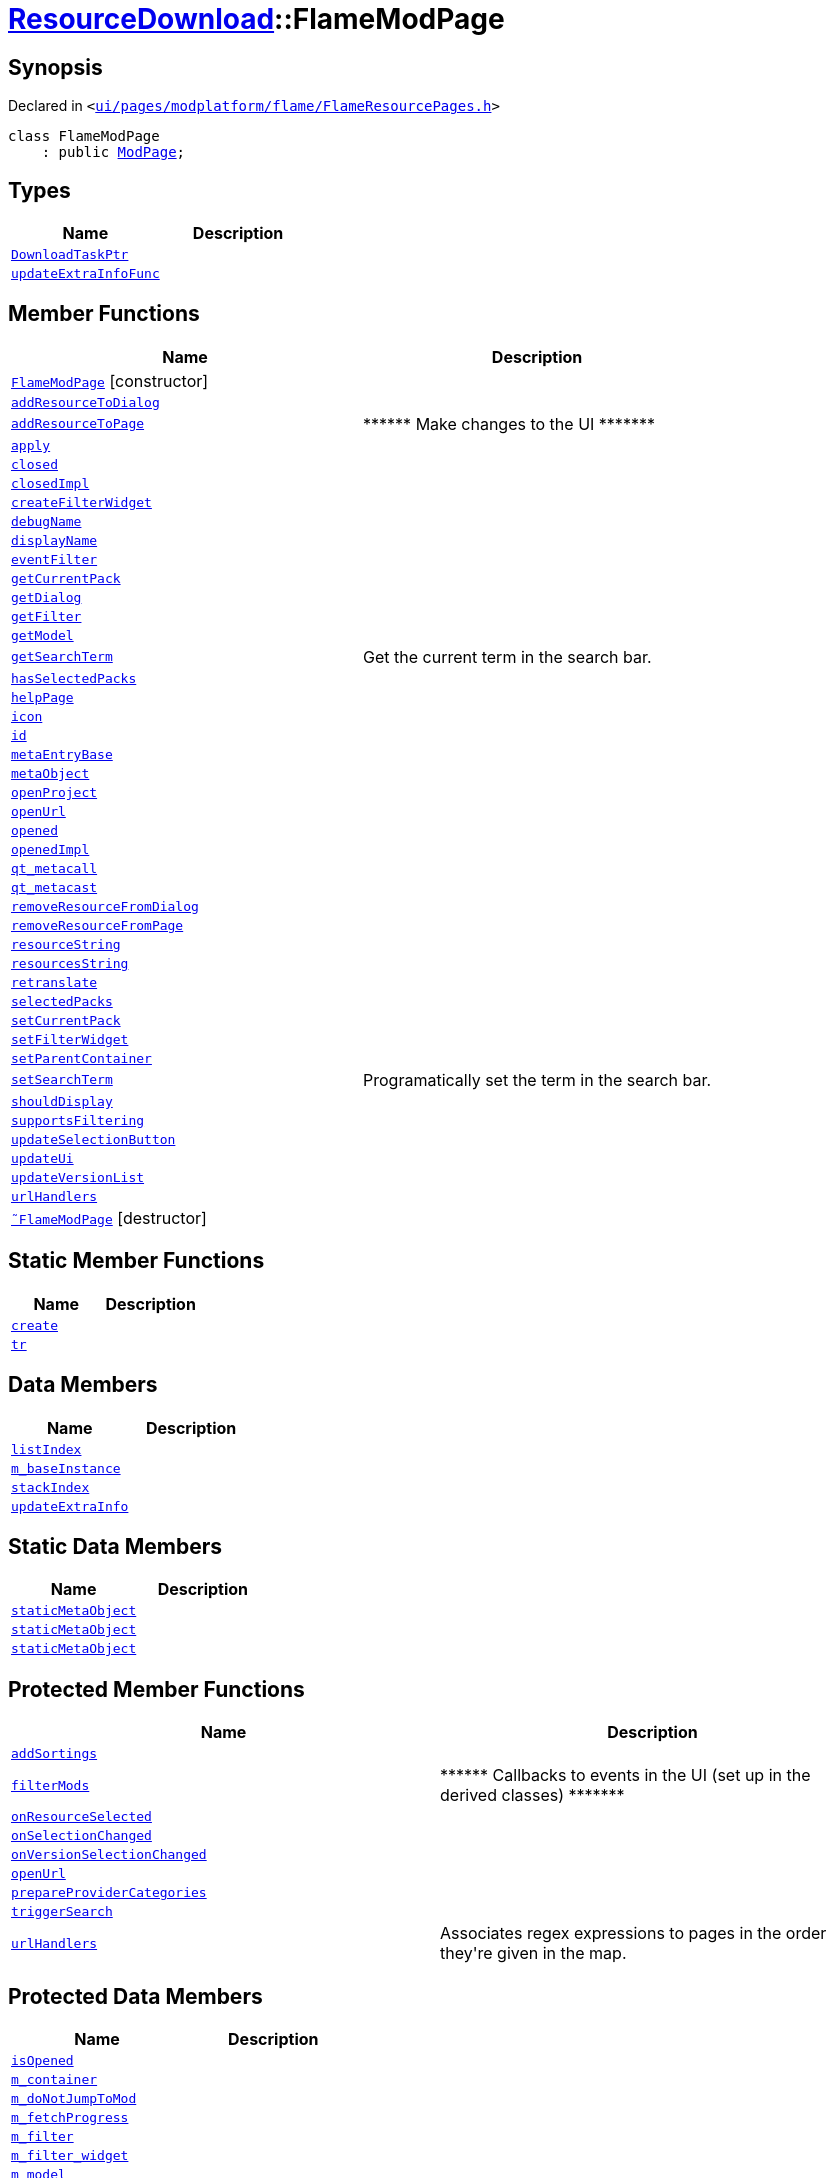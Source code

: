 [#ResourceDownload-FlameModPage]
= xref:ResourceDownload.adoc[ResourceDownload]::FlameModPage
:relfileprefix: ../
:mrdocs:


== Synopsis

Declared in `&lt;https://github.com/PrismLauncher/PrismLauncher/blob/develop/ui/pages/modplatform/flame/FlameResourcePages.h#L76[ui&sol;pages&sol;modplatform&sol;flame&sol;FlameResourcePages&period;h]&gt;`

[source,cpp,subs="verbatim,replacements,macros,-callouts"]
----
class FlameModPage
    : public xref:ResourceDownload/ModPage.adoc[ModPage];
----

== Types
[cols=2]
|===
| Name | Description 

| xref:ResourceDownload/ResourcePage/DownloadTaskPtr.adoc[`DownloadTaskPtr`] 
| 

| xref:BasePage/updateExtraInfoFunc.adoc[`updateExtraInfoFunc`] 
| 

|===
== Member Functions
[cols=2]
|===
| Name | Description 

| xref:ResourceDownload/FlameModPage/2constructor.adoc[`FlameModPage`]         [.small]#[constructor]#
| 

| xref:ResourceDownload/ResourcePage/addResourceToDialog.adoc[`addResourceToDialog`] 
| 

| xref:ResourceDownload/ResourcePage/addResourceToPage.adoc[`addResourceToPage`] 
| &ast;&ast;&ast;&ast;&ast;&ast; Make changes to the UI &ast;&ast;&ast;&ast;&ast;&ast;&ast;



| xref:BasePage/apply.adoc[`apply`] 
| 

| xref:BasePage/closed.adoc[`closed`] 
| 

| xref:BasePage/closedImpl.adoc[`closedImpl`] 
| 

| xref:ResourceDownload/ModPage/createFilterWidget.adoc[`createFilterWidget`] 
| 
| xref:ResourceDownload/ResourcePage/debugName.adoc[`debugName`] 
| 
| xref:BasePage/displayName.adoc[`displayName`] 
| 
| xref:ResourceDownload/ResourcePage/eventFilter.adoc[`eventFilter`] 
| 

| xref:ResourceDownload/ResourcePage/getCurrentPack.adoc[`getCurrentPack`] 
| 

| xref:ResourceDownload/ResourcePage/getDialog.adoc[`getDialog`] 
| 

| xref:ResourceDownload/ModPage/getFilter.adoc[`getFilter`] 
| 

| xref:ResourceDownload/ResourcePage/getModel.adoc[`getModel`] 
| 

| xref:ResourceDownload/ResourcePage/getSearchTerm.adoc[`getSearchTerm`] 
| Get the current term in the search bar&period;



| xref:ResourceDownload/ResourcePage/hasSelectedPacks.adoc[`hasSelectedPacks`] 
| 

| xref:BasePage/helpPage.adoc[`helpPage`] 
| 
| xref:BasePage/icon.adoc[`icon`] 
| 
| xref:BasePage/id.adoc[`id`] 
| 
| xref:ResourceDownload/ResourcePage/metaEntryBase.adoc[`metaEntryBase`] 
| 
| xref:ResourceDownload/ResourcePage/metaObject.adoc[`metaObject`] 
| 
| xref:ResourceDownload/ResourcePage/openProject.adoc[`openProject`] 
| 

| xref:ResourceDownload/FlameModPage/openUrl.adoc[`openUrl`] 
| 

| xref:BasePage/opened.adoc[`opened`] 
| 

| xref:BasePage/openedImpl.adoc[`openedImpl`] 
| 
| xref:ResourceDownload/ResourcePage/qt_metacall.adoc[`qt&lowbar;metacall`] 
| 
| xref:ResourceDownload/ResourcePage/qt_metacast.adoc[`qt&lowbar;metacast`] 
| 
| xref:ResourceDownload/ResourcePage/removeResourceFromDialog.adoc[`removeResourceFromDialog`] 
| 

| xref:ResourceDownload/ResourcePage/removeResourceFromPage.adoc[`removeResourceFromPage`] 
| 

| xref:ResourceDownload/ResourcePage/resourceString.adoc[`resourceString`] 
| 
| xref:ResourceDownload/ResourcePage/resourcesString.adoc[`resourcesString`] 
| 
| xref:BasePage/retranslate.adoc[`retranslate`] 
| 
| xref:ResourceDownload/ResourcePage/selectedPacks.adoc[`selectedPacks`] 
| 

| xref:ResourceDownload/ResourcePage/setCurrentPack.adoc[`setCurrentPack`] 
| 

| xref:ResourceDownload/ModPage/setFilterWidget.adoc[`setFilterWidget`] 
| 

| xref:BasePage/setParentContainer.adoc[`setParentContainer`] 
| 

| xref:ResourceDownload/ResourcePage/setSearchTerm.adoc[`setSearchTerm`] 
| Programatically set the term in the search bar&period;



| xref:BasePage/shouldDisplay.adoc[`shouldDisplay`] 
| 
| xref:ResourceDownload/ResourcePage/supportsFiltering.adoc[`supportsFiltering`] 
| 
| xref:ResourceDownload/ResourcePage/updateSelectionButton.adoc[`updateSelectionButton`] 
| 

| xref:ResourceDownload/ResourcePage/updateUi.adoc[`updateUi`] 
| 

| xref:ResourceDownload/ResourcePage/updateVersionList.adoc[`updateVersionList`] 
| 

| xref:ResourceDownload/ModPage/urlHandlers.adoc[`urlHandlers`] 
| 

| xref:ResourceDownload/FlameModPage/2destructor.adoc[`&tilde;FlameModPage`] [.small]#[destructor]#
| 

|===
== Static Member Functions
[cols=2]
|===
| Name | Description 

| xref:ResourceDownload/ModPage/create.adoc[`create`] 
| 
| xref:ResourceDownload/ResourcePage/tr.adoc[`tr`] 
| 
|===
== Data Members
[cols=2]
|===
| Name | Description 

| xref:BasePage/listIndex.adoc[`listIndex`] 
| 

| xref:ResourceDownload/ResourcePage/m_baseInstance.adoc[`m&lowbar;baseInstance`] 
| 

| xref:BasePage/stackIndex.adoc[`stackIndex`] 
| 

| xref:BasePage/updateExtraInfo.adoc[`updateExtraInfo`] 
| 

|===
== Static Data Members
[cols=2]
|===
| Name | Description 

| xref:ResourceDownload/ResourcePage/staticMetaObject.adoc[`staticMetaObject`] 
| 

| xref:ResourceDownload/ModPage/staticMetaObject.adoc[`staticMetaObject`] 
| 

| xref:ResourceDownload/FlameModPage/staticMetaObject.adoc[`staticMetaObject`] 
| 

|===

== Protected Member Functions
[cols=2]
|===
| Name | Description 

| xref:ResourceDownload/ResourcePage/addSortings.adoc[`addSortings`] 
| 

| xref:ResourceDownload/ModPage/filterMods.adoc[`filterMods`] 
| &ast;&ast;&ast;&ast;&ast;&ast; Callbacks to events in the UI (set up in the derived classes) &ast;&ast;&ast;&ast;&ast;&ast;&ast;



| xref:ResourceDownload/ResourcePage/onResourceSelected.adoc[`onResourceSelected`] 
| 

| xref:ResourceDownload/ResourcePage/onSelectionChanged.adoc[`onSelectionChanged`] 
| 

| xref:ResourceDownload/ResourcePage/onVersionSelectionChanged.adoc[`onVersionSelectionChanged`] 
| 

| xref:ResourceDownload/ResourcePage/openUrl.adoc[`openUrl`] 
| 

| xref:ResourceDownload/ModPage/prepareProviderCategories.adoc[`prepareProviderCategories`] 
| 
| xref:ResourceDownload/ResourcePage/triggerSearch.adoc[`triggerSearch`] 
| 
| xref:ResourceDownload/ResourcePage/urlHandlers.adoc[`urlHandlers`] 
| Associates regex expressions to pages in the order they&apos;re given in the map&period;



|===
== Protected Data Members
[cols=2]
|===
| Name | Description 

| xref:BasePage/isOpened.adoc[`isOpened`] 
| 

| xref:BasePage/m_container.adoc[`m&lowbar;container`] 
| 

| xref:ResourceDownload/ResourcePage/m_doNotJumpToMod.adoc[`m&lowbar;doNotJumpToMod`] 
| 

| xref:ResourceDownload/ResourcePage/m_fetchProgress.adoc[`m&lowbar;fetchProgress`] 
| 

| xref:ResourceDownload/ModPage/m_filter.adoc[`m&lowbar;filter`] 
| 

| xref:ResourceDownload/ModPage/m_filter_widget.adoc[`m&lowbar;filter&lowbar;widget`] 
| 

| xref:ResourceDownload/ResourcePage/m_model.adoc[`m&lowbar;model`] 
| 

| xref:ResourceDownload/ResourcePage/m_parentDialog.adoc[`m&lowbar;parentDialog`] 
| 

| xref:ResourceDownload/ResourcePage/m_searchTimer.adoc[`m&lowbar;searchTimer`] 
| 

| xref:ResourceDownload/ResourcePage/m_selectedVersionIndex.adoc[`m&lowbar;selectedVersionIndex`] 
| 

| xref:ResourceDownload/ResourcePage/m_ui.adoc[`m&lowbar;ui`] 
| 

|===




[.small]#Created with https://www.mrdocs.com[MrDocs]#

